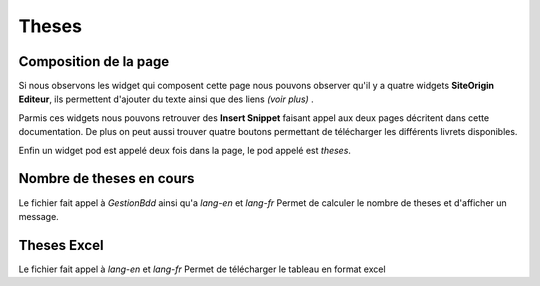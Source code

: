 ======
Theses
======

Composition de la page
======================

Si nous observons les widget qui composent cette page nous pouvons observer qu'il y a quatre widgets **SiteOrigin Editeur**, 
ils permettent d'ajouter du texte ainsi que des liens *(voir plus)* .

Parmis ces widgets nous pouvons retrouver des **Insert Snippet** faisant appel aux deux pages décritent dans cette documentation.
De plus on peut aussi trouver quatre boutons permettant de télécharger les différents livrets disponibles.

Enfin un widget pod est appelé deux fois dans la page, le pod appelé est *theses*.


Nombre de theses en cours
=========================

Le fichier fait appel à *GestionBdd* ainsi qu'a *lang-en* et *lang-fr*
Permet de calculer le nombre de theses et d'afficher un message.


Theses Excel
============

Le fichier fait appel à *lang-en* et *lang-fr*
Permet de télécharger le tableau en format excel